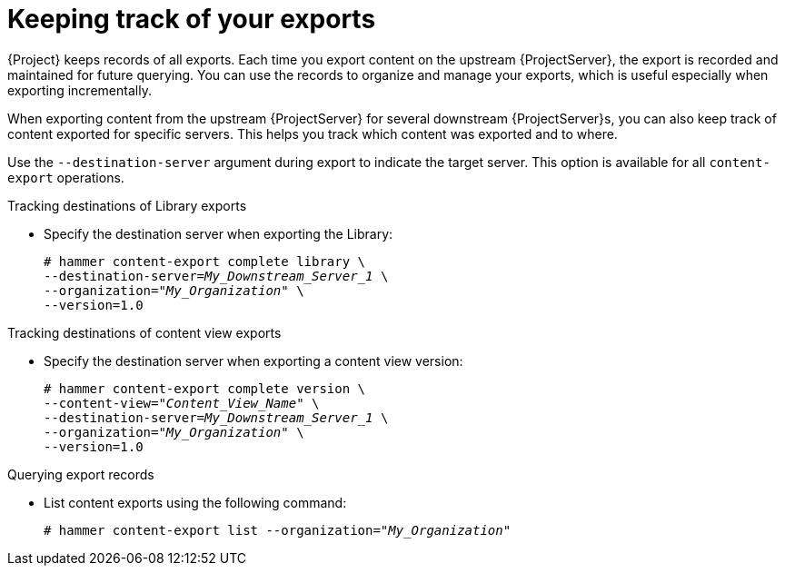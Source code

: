 [id="Keeping_Track_of_Your_Exports_{context}"]
= Keeping track of your exports

{Project} keeps records of all exports.
Each time you export content on the upstream {ProjectServer}, the export is recorded and maintained for future querying.
You can use the records to organize and manage your exports, which is useful especially when exporting incrementally.

When exporting content from the upstream {ProjectServer} for several downstream {ProjectServer}s, you can also keep track of content exported for specific servers.
This helps you track which content was exported and to where.

Use the `--destination-server` argument during export to indicate the target server.
This option is available for all `content-export` operations.

.Tracking destinations of Library exports
* Specify the destination server when exporting the Library:
+
[options="nowrap" subs="+quotes"]
----
# hammer content-export complete library \
--destination-server=_My_Downstream_Server_1_ \
--organization="_My_Organization_" \
--version=1.0
----

.Tracking destinations of content view exports
* Specify the destination server when exporting a content view version:
+
[options="nowrap" subs="+quotes"]
----
# hammer content-export complete version \
--content-view="_Content_View_Name_" \
--destination-server=_My_Downstream_Server_1_ \
--organization="_My_Organization_" \
--version=1.0
----

.Querying export records
* List content exports using the following command:
+
[subs="+quotes"]
----
# hammer content-export list --organization="_My_Organization_"
----
